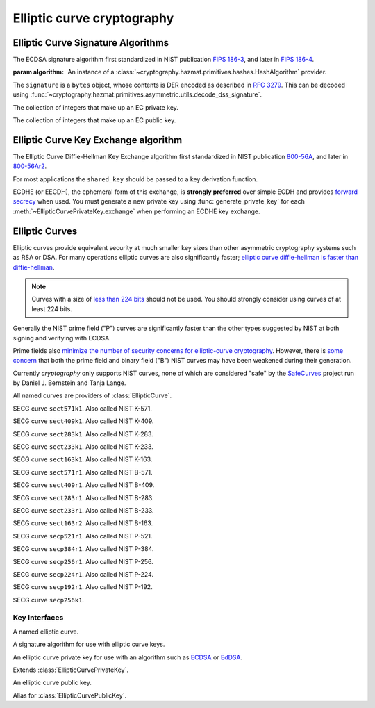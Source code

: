 .. hazmat::

Elliptic curve cryptography
===========================

.. module:: cryptography.hazmat.primitives.asymmetric.ec


.. function:: generate_private_key(curve, backend)

    .. versionadded:: 0.5

    Generate a new private key on ``curve`` for use with ``backend``.

    :param curve: A :class:`EllipticCurve` provider.

    :param backend: A
        :class:`~cryptography.hazmat.backends.interfaces.EllipticCurveBackend`
        provider.

    :returns: A new instance of a :class:`EllipticCurvePrivateKey` provider.


Elliptic Curve Signature Algorithms
-----------------------------------

.. class:: ECDSA(algorithm)

    .. versionadded:: 0.5

    The ECDSA signature algorithm first standardized in NIST publication
    `FIPS 186-3`_, and later in `FIPS 186-4`_.

    :param algorithm: An instance of a
        :class:`~cryptography.hazmat.primitives.hashes.HashAlgorithm`
        provider.

    .. doctest::

        >>> from cryptography.hazmat.backends import default_backend
        >>> from cryptography.hazmat.primitives import hashes
        >>> from cryptography.hazmat.primitives.asymmetric import ec
        >>> private_key = ec.generate_private_key(
        ...     ec.SECP384R1(), default_backend()
        ... )
        >>> signer = private_key.signer(ec.ECDSA(hashes.SHA256()))
        >>> signer.update(b"this is some data I'd like")
        >>> signer.update(b" to sign")
        >>> signature = signer.finalize()

    The ``signature`` is a ``bytes`` object, whose contents is DER encoded as
    described in :rfc:`3279`. This can be decoded using
    :func:`~cryptography.hazmat.primitives.asymmetric.utils.decode_dss_signature`.



.. class:: EllipticCurvePrivateNumbers(private_value, public_numbers)

    .. versionadded:: 0.5

    The collection of integers that make up an EC private key.

    .. attribute:: public_numbers

        :type: :class:`~cryptography.hazmat.primitives.asymmetric.ec.EllipticCurvePublicNumbers`

        The :class:`EllipticCurvePublicNumbers` which makes up the EC public
        key associated with this EC private key.

    .. attribute:: private_value

        :type: int

        The private value.

    .. method:: private_key(backend)

        Convert a collection of numbers into a private key suitable for doing
        actual cryptographic operations.

        :param backend: A
            :class:`~cryptography.hazmat.backends.interfaces.EllipticCurveBackend`
            provider.

        :returns: A new instance of a :class:`EllipticCurvePrivateKey`
            provider.


.. class:: EllipticCurvePublicNumbers(x, y, curve)

    .. versionadded:: 0.5

    The collection of integers that make up an EC public key.

     .. attribute:: curve

        :type: :class:`EllipticCurve`

        The elliptic curve for this key.

    .. attribute:: x

        :type: int

        The affine x component of the public point used for verifying.

    .. attribute:: y

        :type: int

        The affine y component of the public point used for verifying.

    .. method:: public_key(backend)

        Convert a collection of numbers into a public key suitable for doing
        actual cryptographic operations.

        :param backend: A
            :class:`~cryptography.hazmat.backends.interfaces.EllipticCurveBackend`
            provider.

        :returns: A new instance of a :class:`EllipticCurvePublicKey`
            provider.

    .. method:: encode_point()

        .. versionadded:: 1.1

        Encodes an elliptic curve point to a byte string as described in
        `SEC 1 v2.0`_ section 2.3.3. This method only supports uncompressed
        points.

        :return bytes: The encoded point.

    .. classmethod:: from_encoded_point(curve, data)

        .. versionadded:: 1.1

        Decodes a byte string as described in `SEC 1 v2.0`_ section 2.3.3 and
        returns an :class:`EllipticCurvePublicNumbers`. This method only
        supports uncompressed points.

        :param curve: An
            :class:`~cryptography.hazmat.primitives.asymmetric.ec.EllipticCurve`
            instance.

        :param bytes data: The serialized point byte string.

        :returns: An :class:`EllipticCurvePublicNumbers` instance.

        :raises ValueError: Raised on invalid point type or data length.

        :raises TypeError: Raised when curve is not an
            :class:`~cryptography.hazmat.primitives.asymmetric.ec.EllipticCurve`.

Elliptic Curve Key Exchange algorithm
-------------------------------------

.. class:: ECDH()

    .. versionadded:: 1.1

    The Elliptic Curve Diffie-Hellman Key Exchange algorithm first standardized
    in NIST publication `800-56A`_, and later in `800-56Ar2`_.

    For most applications the ``shared_key`` should be passed to a key
    derivation function.

    .. doctest::

        >>> from cryptography.hazmat.backends import default_backend
        >>> from cryptography.hazmat.primitives.asymmetric import ec
        >>> private_key = ec.generate_private_key(
        ...     ec.SECP384R1(), default_backend()
        ... )
        >>> peer_public_key = ec.generate_private_key(
        ...     ec.SECP384R1(), default_backend()
        ... ).public_key()
        >>> shared_key = private_key.exchange(ec.ECDH(), peer_public_key)

    ECDHE (or EECDH), the ephemeral form of this exchange, is **strongly
    preferred** over simple ECDH and provides `forward secrecy`_ when used.
    You must generate a new private key using :func:`generate_private_key` for
    each :meth:`~EllipticCurvePrivateKey.exchange` when performing an ECDHE key
    exchange.

Elliptic Curves
---------------

Elliptic curves provide equivalent security at much smaller key sizes than
other asymmetric cryptography systems such as RSA or DSA. For many operations
elliptic curves are also significantly faster; `elliptic curve diffie-hellman
is faster than diffie-hellman`_.

.. note::
    Curves with a size of `less than 224 bits`_ should not be used. You should
    strongly consider using curves of at least 224 bits.

Generally the NIST prime field ("P") curves are significantly faster than the
other types suggested by NIST at both signing and verifying with ECDSA.

Prime fields also `minimize the number of security concerns for elliptic-curve
cryptography`_. However, there is `some concern`_ that both the prime field and
binary field ("B") NIST curves may have been weakened during their generation.

Currently `cryptography` only supports NIST curves, none of which are
considered "safe" by the `SafeCurves`_ project run by Daniel J. Bernstein and
Tanja Lange.

All named curves are providers of :class:`EllipticCurve`.

.. class:: SECT571K1

    .. versionadded:: 0.5

    SECG curve ``sect571k1``. Also called NIST K-571.


.. class:: SECT409K1

    .. versionadded:: 0.5

    SECG curve ``sect409k1``. Also called NIST K-409.


.. class:: SECT283K1

    .. versionadded:: 0.5

    SECG curve ``sect283k1``. Also called NIST K-283.


.. class:: SECT233K1

    .. versionadded:: 0.5

    SECG curve ``sect233k1``. Also called NIST K-233.


.. class:: SECT163K1

    .. versionadded:: 0.5

    SECG curve ``sect163k1``. Also called NIST K-163.


.. class:: SECT571R1

    .. versionadded:: 0.5

    SECG curve ``sect571r1``. Also called NIST B-571.


.. class:: SECT409R1

    .. versionadded:: 0.5

    SECG curve ``sect409r1``. Also called NIST B-409.


.. class:: SECT283R1

    .. versionadded:: 0.5

    SECG curve ``sect283r1``. Also called NIST B-283.


.. class:: SECT233R1

    .. versionadded:: 0.5

    SECG curve ``sect233r1``. Also called NIST B-233.


.. class:: SECT163R2

    .. versionadded:: 0.5

    SECG curve ``sect163r2``. Also called NIST B-163.


.. class:: SECP521R1

    .. versionadded:: 0.5

    SECG curve ``secp521r1``. Also called NIST P-521.


.. class:: SECP384R1

    .. versionadded:: 0.5

    SECG curve ``secp384r1``. Also called NIST P-384.


.. class:: SECP256R1

    .. versionadded:: 0.5

    SECG curve ``secp256r1``. Also called NIST P-256.


.. class:: SECT224R1

    .. versionadded:: 0.5

    SECG curve ``secp224r1``. Also called NIST P-224.


.. class:: SECP192R1

    .. versionadded:: 0.5

    SECG curve ``secp192r1``. Also called NIST P-192.


.. class:: SECP256K1

    .. versionadded:: 0.9

    SECG curve ``secp256k1``.


Key Interfaces
~~~~~~~~~~~~~~

.. class:: EllipticCurve

    .. versionadded:: 0.5

    A named elliptic curve.

    .. attribute:: name

        :type: string

        The name of the curve. Usually the name used for the ASN.1 OID such as
        ``secp256k1``.

    .. attribute:: key_size

        :type: int

        The bit length of the curve's base point.


.. class:: EllipticCurveSignatureAlgorithm

    .. versionadded:: 0.5

    A signature algorithm for use with elliptic curve keys.

    .. attribute:: algorithm

        :type: :class:`~cryptography.hazmat.primitives.hashes.HashAlgorithm`

        The digest algorithm to be used with the signature scheme.


.. class:: EllipticCurvePrivateKey

    .. versionadded:: 0.5

    An elliptic curve private key for use with an algorithm such as `ECDSA`_ or
    `EdDSA`_.

    .. method:: signer(signature_algorithm)

        Sign data which can be verified later by others using the public key.
        The signature is formatted as DER-encoded bytes, as specified in
        :rfc:`3279`.

        :param signature_algorithm: An instance of a
            :class:`EllipticCurveSignatureAlgorithm` provider.

        :returns:
            :class:`~cryptography.hazmat.primitives.asymmetric.AsymmetricSignatureContext`

    .. method:: exchange(algorithm, peer_public_key)

        .. versionadded:: 1.1

        Perform's a key exchange operation using the provided algorithm with
        the peer's public key.

        For most applications the result should be passed to a key derivation
        function.

        :param algorithm: The key exchange algorithm, currently only
            :class:`~cryptography.hazmat.primitives.asymmetric.ec.ECDH` is
            supported.
        :param EllipticCurvePublicKey peer_public_key: The public key for the
            peer.

        :returns bytes: A shared key.

    .. method:: public_key()

        :return: :class:`EllipticCurvePublicKey`

        The EllipticCurvePublicKey object for this private key.


.. class:: EllipticCurvePrivateKeyWithSerialization

    .. versionadded:: 0.8

    Extends :class:`EllipticCurvePrivateKey`.

    .. method:: private_numbers()

        Create a :class:`EllipticCurvePrivateNumbers` object.

        :returns: An :class:`EllipticCurvePrivateNumbers` instance.

    .. method:: private_bytes(encoding, format, encryption_algorithm)

        Allows serialization of the key to bytes. Encoding (
        :attr:`~cryptography.hazmat.primitives.serialization.Encoding.PEM` or
        :attr:`~cryptography.hazmat.primitives.serialization.Encoding.DER`),
        format (
        :attr:`~cryptography.hazmat.primitives.serialization.PrivateFormat.TraditionalOpenSSL`
        or
        :attr:`~cryptography.hazmat.primitives.serialization.PrivateFormat.PKCS8`)
        and encryption algorithm (such as
        :class:`~cryptography.hazmat.primitives.serialization.BestAvailableEncryption`
        or :class:`~cryptography.hazmat.primitives.serialization.NoEncryption`)
        are chosen to define the exact serialization.

        :param encoding: A value from the
            :class:`~cryptography.hazmat.primitives.serialization.Encoding` enum.

        :param format: A value from the
            :class:`~cryptography.hazmat.primitives.serialization.PrivateFormat` enum.

        :param encryption_algorithm: An instance of an object conforming to the
            :class:`~cryptography.hazmat.primitives.serialization.KeySerializationEncryption`
            interface.

        :return bytes: Serialized key.


.. class:: EllipticCurvePublicKey

    .. versionadded:: 0.5

    An elliptic curve public key.

    .. method:: verifier(signature, signature_algorithm)

        Verify data was signed by the private key associated with this public
        key.

        :param bytes signature: The signature to verify. DER encoded as
            specified in :rfc:`3279`.

        :param signature_algorithm: An instance of a
            :class:`EllipticCurveSignatureAlgorithm` provider.

        :returns:
            :class:`~cryptography.hazmat.primitives.asymmetric.AsymmetricVerificationContext`

     .. attribute:: curve

        :type: :class:`EllipticCurve`

        The elliptic curve for this key.

    .. method:: public_numbers()

        Create a :class:`EllipticCurvePublicNumbers` object.

        :returns: An :class:`EllipticCurvePublicNumbers` instance.

    .. method:: public_bytes(encoding, format)

        Allows serialization of the key to bytes. Encoding (
        :attr:`~cryptography.hazmat.primitives.serialization.Encoding.PEM` or
        :attr:`~cryptography.hazmat.primitives.serialization.Encoding.DER`) and
        format (
        :attr:`~cryptography.hazmat.primitives.serialization.PublicFormat.SubjectPublicKeyInfo`)
        are chosen to define the exact serialization.

        :param encoding: A value from the
            :class:`~cryptography.hazmat.primitives.serialization.Encoding` enum.

        :param format: A value from the
            :class:`~cryptography.hazmat.primitives.serialization.PublicFormat` enum.

        :return bytes: Serialized key.


.. class:: EllipticCurvePublicKeyWithSerialization

    .. versionadded:: 0.6

    Alias for :class:`EllipticCurvePublicKey`.


.. _`FIPS 186-3`: http://csrc.nist.gov/publications/fips/fips186-3/fips_186-3.pdf
.. _`FIPS 186-4`: http://nvlpubs.nist.gov/nistpubs/FIPS/NIST.FIPS.186-4.pdf
.. _`800-56A`: http://csrc.nist.gov/publications/nistpubs/800-56A/SP800-56A_Revision1_Mar08-2007.pdf
.. _`800-56Ar2`: http://nvlpubs.nist.gov/nistpubs/SpecialPublications/NIST.SP.800-56Ar2.pdf
.. _`some concern`: https://crypto.stackexchange.com/questions/10263/should-we-trust-the-nist-recommended-ecc-parameters
.. _`less than 224 bits`: http://www.ecrypt.eu.org/ecrypt2/documents/D.SPA.20.pdf
.. _`elliptic curve diffie-hellman is faster than diffie-hellman`: http://digitalcommons.unl.edu/cgi/viewcontent.cgi?article=1100&context=cseconfwork
.. _`minimize the number of security concerns for elliptic-curve cryptography`: http://cr.yp.to/ecdh/curve25519-20060209.pdf
.. _`SafeCurves`: http://safecurves.cr.yp.to/
.. _`ECDSA`: https://en.wikipedia.org/wiki/ECDSA
.. _`EdDSA`: https://en.wikipedia.org/wiki/EdDSA
.. _`forward secrecy`: https://en.wikipedia.org/wiki/Forward_secrecy
.. _`SEC 1 v2.0`: http://www.secg.org/sec1-v2.pdf
